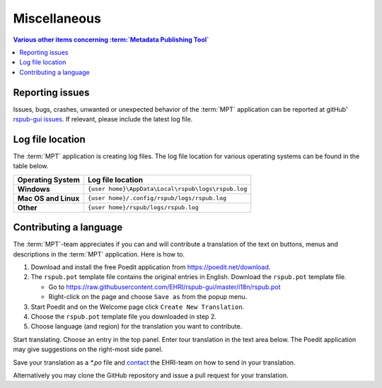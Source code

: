 Miscellaneous
=============

.. contents:: Various other items concerning :term:`Metadata Publishing Tool`
    :depth: 1
    :local:
    :backlinks: top

Reporting issues
++++++++++++++++
Issues, bugs, crashes, unwanted or unexpected behavior of the :term:`MPT` application can be reported at
gitHub' `rspub-gui issues <https://github.com/EHRI/rspub-gui/issues/new>`_. If relevant, please include the
latest log file.

Log file location
+++++++++++++++++
The :term:`MPT` application is creating log files. The log file location for various operating systems can be found
in the table below.

===================== ==================================================
Operating System      Log file location
===================== ==================================================
**Windows**           ``{user home}\AppData\Local\rspub\logs\rspub.log``
**Mac OS and Linux**  ``{user home}/.config/rspub/logs/rspub.log``
**Other**             ``{user home}/rspub/logs/rspub.log``
===================== ==================================================

Contributing a language
+++++++++++++++++++++++
The :term:`MPT`-team appreciates if you can and will contribute a translation of the text on buttons, menus and
descriptions in the :term:`MPT` application. Here is how to.

1.  Download and install the free Poedit application from `https://poedit.net/download <https://poedit.net/download>`_.
2.  The ``rspub.pot`` template file contains the original entries in English. Download the ``rspub.pot`` template file.

    *   Go to https://raw.githubusercontent.com/EHRI/rspub-gui/master/i18n/rspub.pot
    *   Right-click on the page and choose ``Save as`` from the popup menu.

3.  Start Poedit and on the Welcome page click ``Create New Translation``.
4.  Choose the ``rspub.pot`` template file you downloaded in step 2.
5.  Choose language (and region) for the translation you want to contribute.

Start translating. Choose an entry in the top panel. Enter tour translation in the text area below. The Poedit
application may give suggestions on the right-most side panel.

Save your translation as a `*.po` file and `contact <https://github.com/EHRI/rspub-gui/issues/new>`_ the
EHRI-team on how to send in your translation.

Alternatively you may clone the GitHub repository and issue a pull request for your translation.







